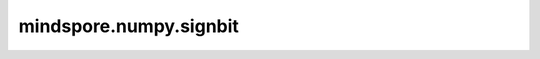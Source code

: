 mindspore.numpy.signbit
=================================

.. py:function:: mindspore.numpy.signbit(x, dtype=None)

    逐元素扫描元素的符号位，如果符号位为1（即元素小于0）则返回True。

    .. note::
        不支持Numpy的 ``out`` 、 ``where`` 、 ``casting`` 、 ``order`` 、 ``subok`` 、 ``signature`` 和 ``extobj`` 参数。

    参数：
        - **x** (Union[int, float, bool, list, tuple, Tensor]) - 输入值。
        - **dtype** (mindspore.dtype, 可选) - 默认值: ``None`` 。覆盖输出 Tensor的dtype。

    返回：
        Tensor。

    异常：
        - **TypeError** - 如果输入不是类似数组的对象，或者 ``dtype`` 不是 ``None`` 或 ``bool`` 。